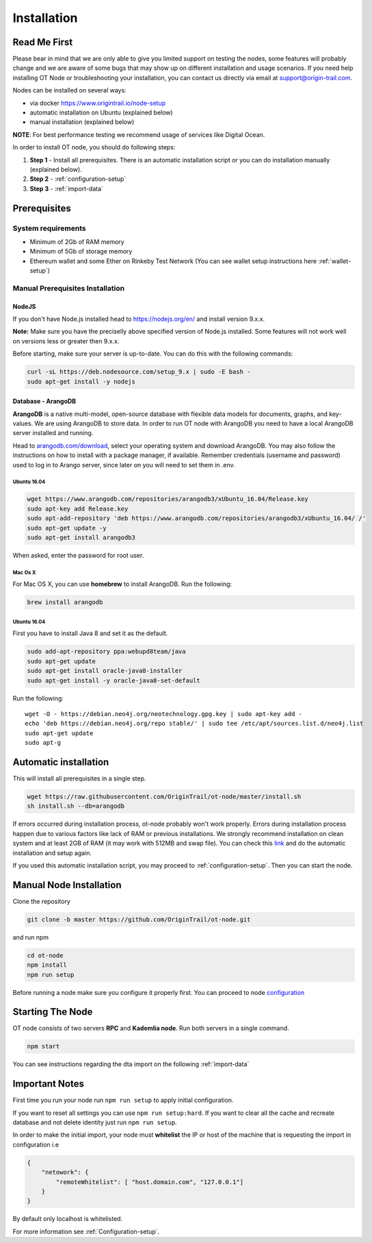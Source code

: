 ..  _node-setup:

Installation
============

Read Me First
-------------

Please bear in mind that we are only able to give you limited support
on testing the nodes, some features will probably change and we are aware of some bugs that may show up on
different installation and usage scenarios. If you need help installing OT Node or troubleshooting your
installation, you can contact us directly via email at support@origin-trail.com.


Nodes can be installed on several ways:

- via docker https://www.origintrail.io/node-setup
- automatic installation on Ubuntu (explained below)
- manual installation (explained below)

**NOTE**: For best performance testing we recommend usage of services like Digital Ocean.

In order to install OT node, you should do following steps:

1. **Step 1** - Install all prerequisites. There is an automatic
   installation script or you can do installation manually (explained below).
   
2. **Step 2** - :ref:`configuration-setup`

3. **Step 3** - :ref:`import-data`

Prerequisites
-------------

System requirements
~~~~~~~~~~~~~~~~~~~
-  Minimum of 2Gb of RAM memory
-  Minimum of 5Gb of storage memory 
-  Ethereum wallet and some Ether on Rinkeby Test Network (You can see wallet setup instructions here :ref:`wallet-setup`)



.. _-manual-prerequisites-installation:

Manual Prerequisites Installation
~~~~~~~~~~~~~~~~~~~~~~~~~~~~~~~~~

NodeJS
^^^^^^

If you don't have Node.js installed head to https://nodejs.org/en/ and
install version 9.x.x.

**Note:** Make sure you have the preciselly above specified version of
Node.js installed. Some features will not work well on versions less or
greater then 9.x.x.

Before starting, make sure your server is up-to-date. You can do this
with the following commands:

.. code:: bash

   curl -sL https://deb.nodesource.com/setup_9.x | sudo -E bash -
   sudo apt-get install -y nodejs

Database - ArangoDB
^^^^^^^^^^^^^^^^^^^

**ArangoDB** is a native multi-model, open-source database with flexible
data models for documents, graphs, and key-values. We are using ArangoDB
to store data. In order to run OT node with ArangoDB you need to have a
local ArangoDB server installed and running.

Head to `arangodb.com/download`_, select your operating system and
download ArangoDB. You may also follow the instructions on how to
install with a package manager, if available. Remember credentials
(username and password) used to log in to Arango server, since later on
you will need to set them in .env.

.. _ubuntu-1604:

Ubuntu 16.04
************

.. code:: bash

   wget https://www.arangodb.com/repositories/arangodb3/xUbuntu_16.04/Release.key
   sudo apt-key add Release.key
   sudo apt-add-repository 'deb https://www.arangodb.com/repositories/arangodb3/xUbuntu_16.04/ /'
   sudo apt-get update -y
   sudo apt-get install arangodb3

When asked, enter the password for root user.

Mac Os X
********

For Mac OS X, you can use **homebrew** to install ArangoDB. Run the
following:

.. code:: bash

   brew install arangodb

.. _ubuntu-1604-1:

Ubuntu 16.04
************

First you have to install Java 8 and set it as the default.

.. code:: bash

   sudo add-apt-repository ppa:webupd8team/java
   sudo apt-get update
   sudo apt-get install oracle-java8-installer
   sudo apt-get install -y oracle-java8-set-default

Run the following:

::

   wget -O - https://debian.neo4j.org/neotechnology.gpg.key | sudo apt-key add -
   echo 'deb https://debian.neo4j.org/repo stable/' | sudo tee /etc/apt/sources.list.d/neo4j.list
   sudo apt-get update
   sudo apt-g

Automatic installation
----------------------

This will install all prerequisites in a single step.

.. code:: bash

   wget https://raw.githubusercontent.com/OriginTrail/ot-node/master/install.sh
   sh install.sh --db=arangodb

If errors occurred during installation process, ot-node probably won't
work properly. Errors during installation process happen due to various
factors like lack of RAM or previous installations. We strongly
recommend installation on clean system and at least 2GB of RAM (it may work with 512MB and swap file).
You can check this `link`_ and do the automatic installation and setup again. 

If you used this automatic installation script, you may proceed to :ref:`configuration-setup`. Then you can start the node.

Manual Node Installation
------------------------

Clone the repository

.. code:: bash

   git clone -b master https://github.com/OriginTrail/ot-node.git

and run npm

.. code:: bash

   cd ot-node
   npm install
   npm run setup
   
Before running a node make sure you configure it properly first. You can proceed to node `configuration`_

Starting The Node
-----------------

OT node consists of two servers **RPC** and **Kademlia node**. Run both
servers in a single command.

.. code:: bash

   npm start

You can see instructions regarding the dta import on the following :ref:`import-data`

Important Notes
---------------

First time you run your node run ``npm run setup`` to apply initial configuration.

If you want to reset all settings you can use ``npm run setup:hard``. If you want to
clear all the cache and recreate database and not delete identity just run ``npm run setup``.

In order to make the initial import, your node must **whitelist** the
IP or host of the machine that is requesting the import in configuration i.e

.. code:: json

    {
        "netowork": {
            "remoteWhitelist": [ "host.domain.com", "127.0.0.1"]
        }
    }

By default only localhost is whitelisted.

For more information see :ref:`Configuration-setup`.


.. _Issues: https://github.com/OriginTrail/ot-node/issues
.. _manually: #manual
.. _arangodb.com/download: https://www.arangodb.com/download-major/
.. _link: https://www.digitalocean.com/community/tutorials/how-to-add-swap-space-on-ubuntu-16-04
.. _configuration: http://docs.origintrail.io/en/latest/Configuration-setup.html
